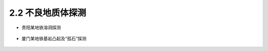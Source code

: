 2.2 不良地质体探测
----------------------------

-  贵阳某地铁溶洞探测

.. figure:: _static/images/Guiyang_Metro.jpg
   :alt: 贵阳地铁

-  厦门某地铁基岩凸起及“孤石”探测

.. figure:: _static/images/Xiamen_Metro.jpg
   :alt: 厦门地铁

